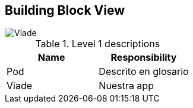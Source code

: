 [[section-building-block-view]]


== Building Block View

image::Viade.PNG[Viade]


.Level 1 descriptions
|===
|Name |Responsibility

|Pod 
|Descrito en glosario

|Viade
|Nuestra app
|===
